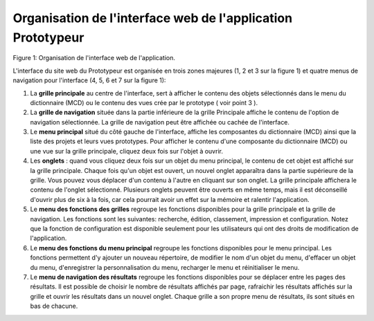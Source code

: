 Organisation de l'interface web de l'application Prototypeur
============================================================

.. image:: ./images/interface.gif

Figure 1: Organisation de l'interface web de l'application.

L'interface du site web du Prototypeur est organisée en trois zones majeures (1, 2 et 3 sur la figure 1) et quatre menus de navigation pour l'interface (4, 5, 6 et 7 sur la figure 1):

1. La  **grille principale**  au centre de l'interface, sert à afficher le contenu des objets sélectionnés dans le menu du dictionnaire (MCD) ou le contenu des vues crée par le prototype ( voir point 3 ).

2. La  **grille de navigation**  située dans la partie inférieure de la grille Principale affiche le contenu de l'option de navigation sélectionnée. La grille de navigation peut être affichée ou cachée de l'interface.

3. Le  **menu principal**  situé du côté gauche de l'interface, affiche les composantes du dictionnaire (MCD) ainsi que la liste des projets et leurs vues prototypes. Pour afficher le contenu d'une composante du dictionnaire (MCD) ou une vue sur la grille principale, cliquez deux fois sur l'objet à ouvrir.

4. Les **onglets**  : quand vous cliquez deux fois sur un objet du menu principal, le contenu de cet objet est affiché sur la grille principale. Chaque fois qu'un objet est ouvert, un nouvel onglet apparaîtra dans la partie supérieure de la grille. Vous pouvez vous déplacer d'un contenu à l'autre en cliquant sur son onglet. La grille principale affichera le contenu de l'onglet sélectionné. Plusieurs onglets peuvent être ouverts en même temps, mais il est déconseillé d'ouvrir plus de six à la fois, car cela pourrait avoir un effet sur la mémoire et ralentir l'application.

5. Le  **menu des fonctions des grilles**  regroupe les fonctions disponibles pour la grille principale et la grille de navigation. Les fonctions sont les suivantes: recherche, édition, classement, impression et configuration. Notez que la fonction de configuration est disponible seulement pour les utilisateurs qui ont des droits de modification de l'application.

6. Le  **menu des fonctions du menu principal**  regroupe les fonctions disponibles pour le menu principal. Les fonctions permettent d'y ajouter un nouveau répertoire, de modifier le nom d'un objet du menu, d'effacer un objet du menu, d'enregistrer la personnalisation du menu, recharger le menu et réinitialiser le menu.

7. Le  **menu de navigation des résultats**  regroupe les fonctions disponibles pour se déplacer entre les pages des résultats. Il est possible de choisir le nombre de résultats affichés par page, rafraichir les résultats affichés sur la grille et ouvrir les résultats dans un nouvel onglet. Chaque grille a son propre menu de résultats, ils sont situés en bas de chacune.

